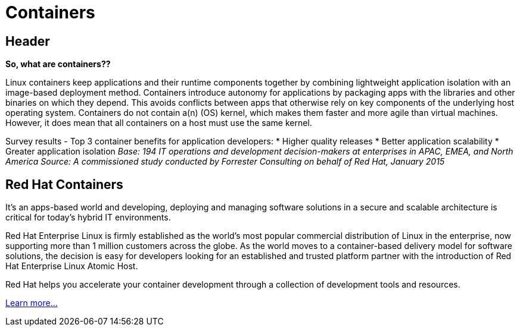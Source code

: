 = Containers
:awestruct-layout: solution-detail


== Header
*So, what are containers??*

Linux containers keep applications and their runtime components together by combining lightweight application isolation with an image-based deployment method. Containers introduce autonomy for applications by packaging apps with the libraries and other binaries on which they depend. This avoids conflicts between apps that otherwise rely on key components of the underlying host operating system. Containers do not contain a(n) (OS) kernel, which makes them faster and more agile than virtual machines. However, it does mean that all containers on a host must use the same kernel.

Survey results - Top 3 container benefits for application developers:
* Higher quality releases
* Better application scalability
* Greater application isolation
_Base: 194 IT operations and development decision-makers at enterprises in APAC, EMEA, and North America Source: A commissioned study conducted by Forrester Consulting on behalf of Red Hat, January 2015_

== Red Hat Containers
It’s an apps-based world and developing, deploying and managing software solutions in a secure and scalable architecture is critical for today’s hybrid IT environments.

Red Hat Enterprise Linux is firmly established as the world’s most popular commercial distribution of Linux in the enterprise, now supporting more than 1 million customers across the globe. As the world moves to a container-based delivery model for software solutions, the decision is easy for developers looking for an established and trusted platform partner with the introduction of Red Hat Enterprise Linux Atomic Host.

Red Hat helps you accelerate your container development through a collection of development tools and resources.

link:/containters/adoption[Learn more...]
